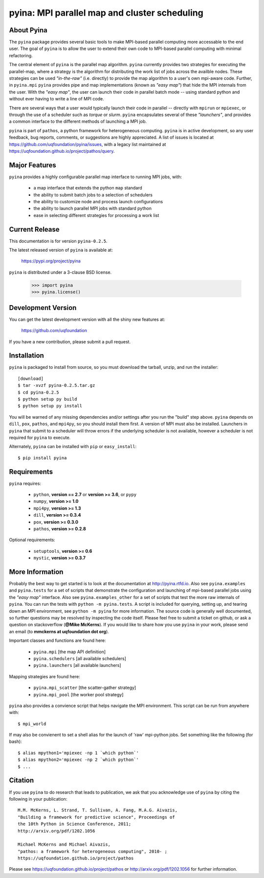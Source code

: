 ----------------------------------------------
pyina: MPI parallel map and cluster scheduling
----------------------------------------------

About Pyina
===========

The ``pyina`` package provides several basic tools to make MPI-based
parallel computing more accessable to the end user. The goal
of ``pyina`` is to allow the user to extend their own code to MPI-based
parallel computing with minimal refactoring.

The central element of ``pyina`` is the parallel map algorithm.
``pyina`` currently provides two strategies for executing the parallel-map,
where a strategy is the algorithm for distributing the work list of
jobs across the availble nodes.  These strategies can be used *"in-the-raw"*
(i.e. directly) to provide the map algorithm to a user's own mpi-aware code.
Further, in ``pyina.mpi`` ``pyina`` provides pipe and map implementations
(known as *"easy map"*) that hide the MPI internals from the user. With the
*"easy map"*, the user can launch their code in parallel batch mode -- using
standard python and without ever having to write a line of MPI code.

There are several ways that a user would typically launch their code in
parallel -- directly with ``mpirun`` or ``mpiexec``, or through the use of a
scheduler such as *torque* or *slurm*. ``pyina`` encapsulates several of these
*"launchers"*, and provides a common interface to the different methods of
launching a MPI job.

``pyina`` is part of ``pathos``, a python framework for heterogeneous computing.
``pyina`` is in active development, so any user feedback, bug reports, comments,
or suggestions are highly appreciated.  A list of issues is located at https://github.com/uqfoundation/pyina/issues, with a legacy list maintained at https://uqfoundation.github.io/project/pathos/query.


Major Features
==============

``pyina`` provides a highly configurable parallel map interface
to running MPI jobs, with:

    - a map interface that extends the python ``map`` standard
    - the ability to submit batch jobs to a selection of schedulers
    - the ability to customize node and process launch configurations
    - the ability to launch parallel MPI jobs with standard python
    - ease in selecting different strategies for processing a work list


Current Release
===============

This documentation is for version ``pyina-0.2.5``.

The latest released version of ``pyina`` is available at:

    https://pypi.org/project/pyina

``pyina`` is distributed under a 3-clause BSD license.

    >>> import pyina
    >>> pyina.license()


Development Version
===================

You can get the latest development version with all the shiny new features at:

    https://github.com/uqfoundation

If you have a new contribution, please submit a pull request.


Installation
============

``pyina`` is packaged to install from source, so you must
download the tarball, unzip, and run the installer::

    [download]
    $ tar -xvzf pyina-0.2.5.tar.gz
    $ cd pyina-0.2.5
    $ python setup py build
    $ python setup py install

You will be warned of any missing dependencies and/or settings after
you run the "build" step above. ``pyina`` depends on ``dill``, ``pox``, ``pathos``, and
``mpi4py``, so you should install them first. A version of MPI must also be
installed. Launchers in ``pyina`` that submit to a scheduler will throw errors
if the underlying scheduler is not available, however a scheduler is not
required for ``pyina`` to execute.

Alternately, ``pyina`` can be installed with ``pip`` or ``easy_install``::

    $ pip install pyina


Requirements
============

``pyina`` requires:

    - ``python``, **version == 2.7** or **version >= 3.6**, or ``pypy``
    - ``numpy``, **version >= 1.0**
    - ``mpi4py``, **version >= 1.3**
    - ``dill``, **version >= 0.3.4**
    - ``pox``, **version >= 0.3.0**
    - ``pathos``, **version >= 0.2.8**

Optional requirements:

    - ``setuptools``, **version >= 0.6**
    - ``mystic``, **version >= 0.3.7**


More Information
================

Probably the best way to get started is to look at the documentation at
http://pyina.rtfd.io. Also see ``pyina.examples`` and ``pyina.tests``
for a set of scripts that demonstrate the configuration and launching of
mpi-based parallel jobs using the *"easy map"* interface. Also see
``pyina.examples_other`` for a set of scripts that test the more raw
internals of ``pyina``. You can run the tests with ``python -m pyina.tests``.
A script is included for querying, setting up, and tearing down an MPI
environment, see ``python -m pyina`` for more information. The source code
is generally well documented, so further questions may be resolved by
inspecting the code itself. Please feel free to submit a ticket on github,
or ask a question on stackoverflow (**@Mike McKerns**).
If you would like to share how you use ``pyina`` in your work, please send
an email (to **mmckerns at uqfoundation dot org**).

Important classes and functions are found here:

    - ``pyina.mpi``           [the map API definition]
    - ``pyina.schedulers``    [all available schedulers] 
    - ``pyina.launchers``     [all available launchers] 

Mapping strategies are found here:

    - ``pyina.mpi_scatter``   [the scatter-gather strategy]
    - ``pyina.mpi_pool``      [the worker pool strategy]

``pyina`` also provides a convience script that helps navigate the
MPI environment. This script can be run from anywhere with::

    $ mpi_world

If may also be convienent to set a shell alias for the launch of 'raw'
mpi-python jobs. Set something like the following (for bash)::

    $ alias mpython1='mpiexec -np 1 `which python`'
    $ alias mpython2='mpiexec -np 2 `which python`'
    $ ...


Citation
========

If you use ``pyina`` to do research that leads to publication, we ask that you
acknowledge use of ``pyina`` by citing the following in your publication::

    M.M. McKerns, L. Strand, T. Sullivan, A. Fang, M.A.G. Aivazis,
    "Building a framework for predictive science", Proceedings of
    the 10th Python in Science Conference, 2011;
    http://arxiv.org/pdf/1202.1056

    Michael McKerns and Michael Aivazis,
    "pathos: a framework for heterogeneous computing", 2010- ;
    https://uqfoundation.github.io/project/pathos

Please see https://uqfoundation.github.io/project/pathos or
http://arxiv.org/pdf/1202.1056 for further information.



